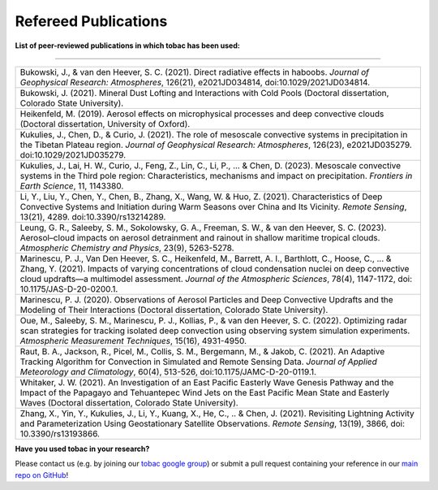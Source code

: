 .. _Refereed Publications:

Refereed Publications
=====================

**List of peer-reviewed publications in which tobac has been used:**

------------

.. list-table::
      :widths: 30
      :class: wy-table-responsive

      * - Bukowski, J., & van den Heever, S. C. (2021). Direct radiative effects in haboobs. *Journal of Geophysical Research: Atmospheres*, 126(21), e2021JD034814, doi:10.1029/2021JD034814.

      * - Bukowski, J. (2021). Mineral Dust Lofting and Interactions with Cold Pools (Doctoral dissertation, Colorado State University).

      * - Heikenfeld, M. (2019). Aerosol effects on microphysical processes and deep convective clouds (Doctoral dissertation, University of Oxford).

      * - Kukulies, J., Chen, D., & Curio, J. (2021). The role of mesoscale convective systems in precipitation in the Tibetan Plateau region. *Journal of Geophysical Research: Atmospheres*, 126(23), e2021JD035279. doi:10.1029/2021JD035279.

      * - Kukulies, J., Lai, H. W., Curio, J., Feng, Z., Lin, C., Li, P., ... & Chen, D. (2023). Mesoscale convective systems in the Third pole region: Characteristics, mechanisms and impact on precipitation. *Frontiers in Earth Science*, 11, 1143380.

      * - Li, Y., Liu, Y., Chen, Y., Chen, B., Zhang, X., Wang, W. & Huo, Z. (2021). Characteristics of Deep Convective Systems and Initiation during Warm Seasons over China and Its Vicinity. *Remote Sensing*, 13(21), 4289. doi:10.3390/rs13214289.

      * - Leung, G. R., Saleeby, S. M., Sokolowsky, G. A., Freeman, S. W., & van den Heever, S. C. (2023). Aerosol–cloud impacts on aerosol detrainment and rainout in shallow maritime tropical clouds. *Atmospheric Chemistry and Physics*, 23(9), 5263-5278.

      * - Marinescu, P. J., Van Den Heever, S. C., Heikenfeld, M., Barrett, A. I., Barthlott, C., Hoose, C., ... & Zhang, Y. (2021). Impacts of varying concentrations of cloud condensation nuclei on deep convective cloud updrafts—a multimodel assessment. *Journal of the Atmospheric Sciences*, 78(4), 1147-1172, doi: 10.1175/JAS-D-20-0200.1.

      * - Marinescu, P. J. (2020). Observations of Aerosol Particles and Deep Convective Updrafts and the Modeling of Their Interactions (Doctoral dissertation, Colorado State University).

      * - Oue, M., Saleeby, S. M., Marinescu, P. J., Kollias, P., & van den Heever, S. C. (2022). Optimizing radar scan strategies for tracking isolated deep convection using observing system simulation experiments. *Atmospheric Measurement Techniques*, 15(16), 4931-4950.

      * - Raut, B. A., Jackson, R., Picel, M., Collis, S. M., Bergemann, M., & Jakob, C. (2021). An Adaptive Tracking Algorithm for Convection in Simulated and Remote Sensing Data. *Journal of Applied Meteorology and Climatology*, 60(4), 513-526, doi:10.1175/JAMC-D-20-0119.1.

      * - Whitaker, J. W. (2021). An Investigation of an East Pacific Easterly Wave Genesis Pathway and the Impact of the Papagayo and Tehuantepec Wind Jets on the East Pacific Mean State and Easterly Waves (Doctoral dissertation, Colorado State University).

      * - Zhang, X., Yin, Y., Kukulies, J., Li, Y., Kuang, X., He, C., .. & Chen, J. (2021). Revisiting Lightning Activity and Parameterization Using Geostationary Satellite Observations. *Remote Sensing*, 13(19), 3866, doi: 10.3390/rs13193866.


      
**Have you used tobac in your research?**

Please contact us (e.g. by joining our `tobac google group <https://groups.google.com/g/tobac/about>`_) or submit a pull request containing your reference in our `main repo on GitHub <https://github.com/tobac-project/tobac>`_!
  


